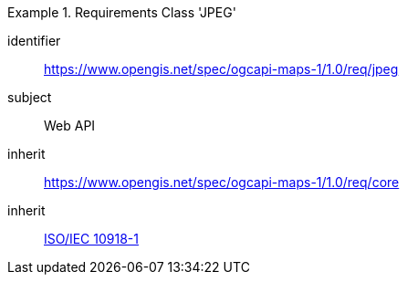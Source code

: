 [[rc_table_jpeg]]
////
[cols="1,4",width="90%"]
|===
2+|*Requirements Class JPEG*
2+|https://www.opengis.net/spec/ogcapi-maps-1/1.0/req/jpeg
|Target type |Web API
|Dependency |<<ISO/IEC 10918-1>>
|Dependency |https://www.opengis.net/spec/ogcapi-maps-1/1.0/req/core
|===
////

[requirements_class]
.Requirements Class 'JPEG'
====
[%metadata]
identifier:: https://www.opengis.net/spec/ogcapi-maps-1/1.0/req/jpeg
subject:: Web API
inherit:: https://www.opengis.net/spec/ogcapi-maps-1/1.0/req/core
inherit:: <<isoiec10918-1,ISO/IEC 10918-1>>
====